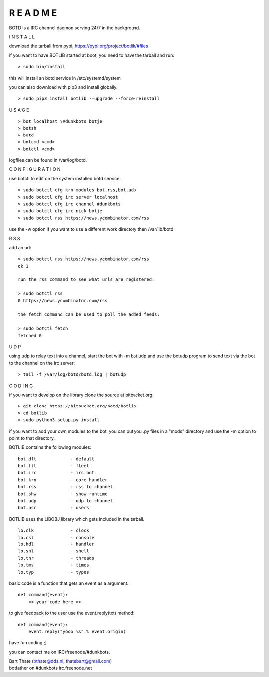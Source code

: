 R E A D M E
###########


BOTD is a IRC channel daemon serving 24/7 in the background.


I N S T A L L


download the tarball from pypi, https://pypi.org/project/botlib/#files

if you want to have BOTLIB started at boot, you need to have the tarball and run:

::

 > sudo bin/install

this will install an botd service in /etc/systemd/system


you can also download with pip3 and install globally.

::

 > sudo pip3 install botlib --upgrade --force-reinstall



U S A G E


::

 > bot localhost \#dunkbots botje
 > botsh
 > botd 
 > botcmd <cmd>
 > botctl <cmd>

logfiles can be found in /var/log/botd.


C O N F I G U R A T I O N


use botctl to edit on the system installed botd service:

::

 > sudo botctl cfg krn modules bot.rss,bot.udp
 > sudo botctl cfg irc server localhost
 > sudo botctl cfg irc channel #dunkbots
 > sudo botctl cfg irc nick botje
 > sudo botctl rss https://news.ycombinator.com/rss

use the -w option if you want to use a different work directory then /var/lib/botd.


R S S


add an url:

::

 > sudo botctl rss https://news.ycombinator.com/rss
 ok 1

 run the rss command to see what urls are registered:

 > sudo botctl rss
 0 https://news.ycombinator.com/rss

 the fetch command can be used to poll the added feeds:

 > sudo botctl fetch
 fetched 0


U D P


using udp to relay text into a channel, start the bot with -m bot.udp and use
the botudp program to send text via the bot to the channel on the irc server:

::

 > tail -f /var/log/botd/botd.log | botudp 


C O D I N G


if you want to develop on the library clone the source at bitbucket.org:

::

 > git clone https://bitbucket.org/botd/botlib
 > cd botlib
 > sudo python3 setup.py install

if you want to add your own modules to the bot, you can put you .py files in a "mods" directory and use the -m option to point to that directory.

BOTLIB contains the following modules:

::

    bot.dft		- default
    bot.flt		- fleet
    bot.irc		- irc bot
    bot.krn		- core handler
    bot.rss		- rss to channel
    bot.shw		- show runtime
    bot.udp		- udp to channel
    bot.usr		- users

BOTLIB uses the LIBOBJ library which gets included in the tarball.

::

    lo.clk		- clock
    lo.csl		- console 
    lo.hdl		- handler
    lo.shl		- shell
    lo.thr		- threads
    lo.tms		- times
    lo.typ		- types

basic code is a function that gets an event as a argument:

::

 def command(event):
     << your code here >>

to give feedback to the user use the event.reply(txt) method:

::

 def command(event):
     event.reply("yooo %s" % event.origin)


have fun coding ;]


you can contact me on IRC/freenode/#dunkbots.

| Bart Thate (bthate@dds.nl, thatebart@gmail.com)
| botfather on #dunkbots irc.freenode.net
